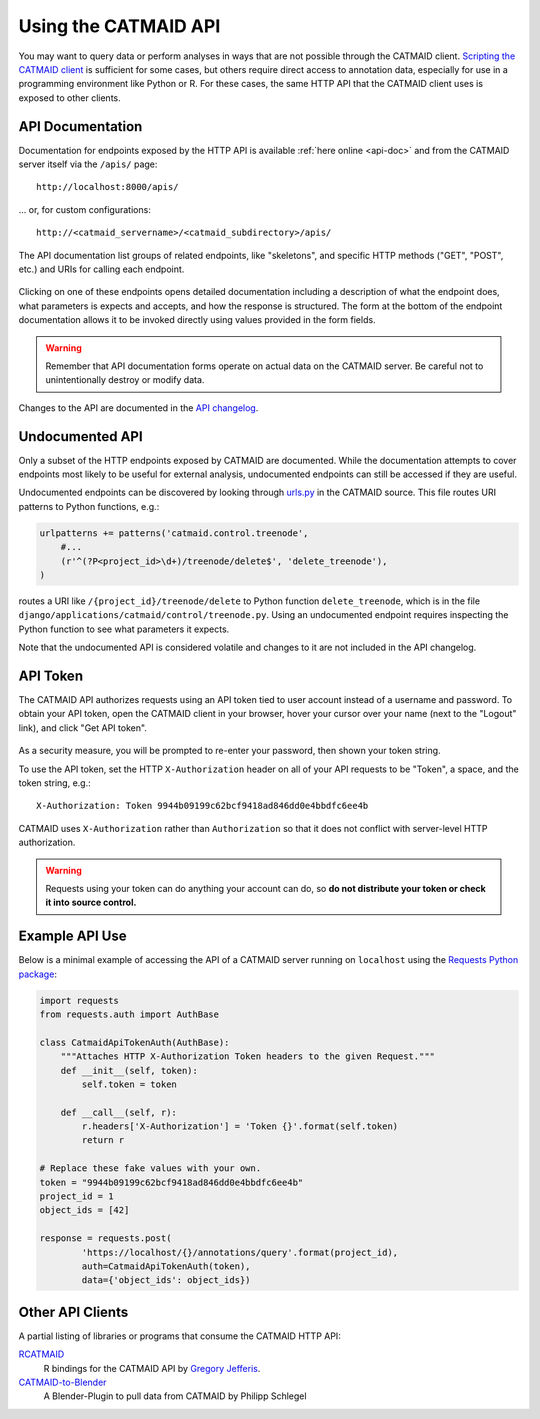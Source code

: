 .. _api:

Using the CATMAID API
=====================

You may want to query data or perform analyses in ways that are not possible
through the CATMAID client. `Scripting the CATMAID client
<https://github.com/catmaid/CATMAID/wiki/Scripting>`_ is sufficient for some
cases, but others require direct access to annotation data, especially
for use in a programming environment like Python or R. For these cases, the
same HTTP API that the CATMAID client uses is exposed to other clients.

API Documentation
-----------------

Documentation for endpoints exposed by the HTTP API is available :ref:`here
online <api-doc>` and from the CATMAID server itself via the ``/apis/`` page::

    http://localhost:8000/apis/

... or, for custom configurations::

    http://<catmaid_servername>/<catmaid_subdirectory>/apis/

The API documentation list groups of related endpoints, like "skeletons",
and specific HTTP methods ("GET", "POST", etc.) and URIs for calling each
endpoint.

.. figure:: _static/screenshots/api-docs.png

Clicking on one of these endpoints opens detailed documentation including
a description of what the endpoint does, what parameters is expects and
accepts, and how the response is structured. The form at the bottom of the
endpoint documentation allows it to be invoked directly using values provided
in the form fields.

.. warning::

   Remember that API documentation forms operate on actual data on the
   CATMAID server. Be careful not to unintentionally destroy or modify data.

.. figure:: _static/screenshots/api-docs-endpoint.png

Changes to the API are documented in the `API changelog
<https://github.com/catmaid/CATMAID/blob/master/API_CHANGELOG.md>`_.

Undocumented API
----------------

Only a subset of the HTTP endpoints exposed by CATMAID are documented. While
the documentation attempts to cover endpoints most likely to be useful for
external analysis, undocumented endpoints can still be accessed if they are
useful.

Undocumented endpoints can be discovered by looking through `urls.py
<https://github.com/catmaid/CATMAID/blob/master/django/applications/catmaid/urls.py>`_
in the CATMAID source. This file routes URI patterns to Python functions, e.g.:

.. code-block:: python

    urlpatterns += patterns('catmaid.control.treenode',
        #...
        (r'^(?P<project_id>\d+)/treenode/delete$', 'delete_treenode'),
    )

routes a URI like ``/{project_id}/treenode/delete`` to Python function
``delete_treenode``, which is in the file
``django/applications/catmaid/control/treenode.py``.
Using an undocumented endpoint requires inspecting the Python function to
see what parameters it expects.

Note that the undocumented API is considered volatile and changes to it are
not included in the API changelog.

.. _api-token:

API Token
---------

The CATMAID API authorizes requests using an API token tied to user
account instead of a username and password. To obtain your API token,
open the CATMAID client in your browser, hover your cursor over your name
(next to the "Logout" link), and click "Get API token".

.. figure:: _static/screenshots/api-token.png

As a security measure, you will be prompted to re-enter your password,
then shown your token string.

To use the API token, set the HTTP ``X-Authorization`` header on all of your
API requests to be "Token", a space, and the token string, e.g.::

    X-Authorization: Token 9944b09199c62bcf9418ad846dd0e4bbdfc6ee4b

CATMAID uses ``X-Authorization`` rather than ``Authorization`` so that it
does not conflict with server-level HTTP authorization.

.. warning::

    Requests using your token can do anything your account can do, so
    **do not distribute your token or check it into source control.**

Example API Use
---------------

Below is a minimal example of accessing the API of a CATMAID server
running on ``localhost`` using the `Requests Python package
<http://docs.python-requests.org/en/latest/index.html>`_:

.. code-block:: python

    import requests
    from requests.auth import AuthBase

    class CatmaidApiTokenAuth(AuthBase):
        """Attaches HTTP X-Authorization Token headers to the given Request."""
        def __init__(self, token):
            self.token = token

        def __call__(self, r):
            r.headers['X-Authorization'] = 'Token {}'.format(self.token)
            return r

    # Replace these fake values with your own.
    token = "9944b09199c62bcf9418ad846dd0e4bbdfc6ee4b"
    project_id = 1
    object_ids = [42]

    response = requests.post(
            'https://localhost/{}/annotations/query'.format(project_id),
            auth=CatmaidApiTokenAuth(token),
            data={'object_ids': object_ids})

Other API Clients
-----------------

A partial listing of libraries or programs that consume the CATMAID HTTP API:

`RCATMAID <https://github.com/jefferis/rcatmaid>`_
   R bindings for the CATMAID API by
   `Gregory Jefferis <http://www2.mrc-lmb.cam.ac.uk/group-leaders/h-to-m/gregory-jefferis/>`_.

`CATMAID-to-Blender <https://github.com/schlegelp/CATMAID-to-Blender>`_
   A Blender-Plugin to pull data from CATMAID by Philipp Schlegel
